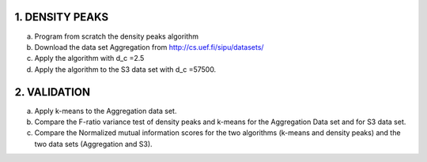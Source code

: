 1. DENSITY PEAKS
~~~~~~~~~~~~~~~~

a. Program from scratch the density peaks algorithm
b. Download the data set Aggregation from http://cs.uef.fi/sipu/datasets/
c. Apply the algorithm with d_c =2.5
d. Apply the algorithm to the S3 data set with d_c =57500.


2. VALIDATION
~~~~~~~~~~~~~

a. Apply k-means to the Aggregation data set.
b. Compare the F-ratio variance test of density peaks and k-means for the Aggregation
   Data set and for S3 data set.
c. Compare the Normalized mutual information scores for the two algorithms (k-means and density peaks) and the two data sets (Aggregation and S3).
